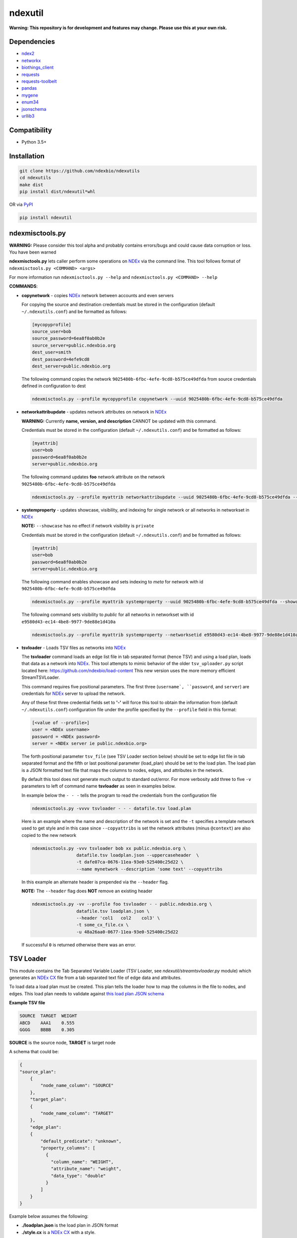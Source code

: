 ndexutil
==========

.. _NDEx: https://ndexbio.org
.. _NDEx CX: https://www.home.ndexbio.org/data-model/

**Warning: This repository is for development and features may change.
Please use this at your own risk.**

.. image:: https://img.shields.io/pypi/v/ndexutil.svg
        :target: https://pypi.python.org/pypi/ndexutil

.. image:: https://img.shields.io/travis/ndexbio/ndexutil.svg
        :target: https://travis-ci.org/ndexbio/ndexutil

.. image:: https://coveralls.io/repos/github/ndexbio/ndexutils/badge.svg?branch=master
        :target: https://coveralls.io/github/ndexbio/ndexutils?branch=master

.. image:: https://readthedocs.org/projects/ndexutils/badge/?version=latest
        :target: https://ndexutil.readthedocs.io/en/latest/?badge=latest
        :alt: Documentation Status

Dependencies
------------

* `ndex2 <https://pypi.org/project/ndex2>`_
* `networkx <https://pypi.org/project/networkx>`_
* `biothings_client <https://pypi.org/project/biothings-client>`_
* `requests <https://pypi.org/project/requests>`_
* `requests-toolbelt <https://pypi.org/project/requests_toolbelt>`_
* `pandas <https://pypi.org/project/pandas>`_
* `mygene <https://pypi.org/project/mygene>`_
* `enum34 <https://pypi.org/project/enum34>`_
* `jsonschema <https://pypi.org/project/jsonschema>`_
* `urllib3 <https://pypi.org/project/urllib3>`_

Compatibility
-------------

* Python 3.5+

Installation
------------

.. code-block::

   git clone https://github.com/ndexbio/ndexutils
   cd ndexutils
   make dist
   pip install dist/ndexutil*whl

OR via `PyPI <https://pypi.org/ndexutils>`_

.. code-block::

   pip install ndexutil

ndexmisctools.py
-----------------

**WARNING:** Please consider this tool alpha and probably contains errors/bugs and could cause data corruption or loss. You have been warned

**ndexmisctools.py** lets caller perform some operations on `NDEx`_ via the
command line.
This tool follows format of ``ndexmisctools.py <COMMAND> <args>``

For more information run ``ndexmisctools.py --help`` and ``ndexmisctools.py <COMMAND> --help``

**COMMANDS**:

* **copynetwork** - copies `NDEx`_ network between accounts and even servers

  For copying the source and destination credentials must be stored in the configuration (default ``~/.ndexutils.conf``)
  and be formatted as follows:

  .. code-block::

   [mycopyprofile]
   source_user=bob
   source_password=6ea8f0ab0b2e
   source_server=public.ndexbio.org
   dest_user=smith
   dest_password=4efe9cd8
   dest_server=public.ndexbio.org

  The following command copies the network ``9025480b-6fbc-4efe-9cd8-b575ce49dfda`` from source credentials defined in configuration to dest

  .. code-block::

    ndexmisctools.py --profile mycopyprofile copynetwork --uuid 9025480b-6fbc-4efe-9cd8-b575ce49dfda


* **networkattribupdate** - updates network attributes on network in `NDEx`_

  **WARNING:** Currently **name, version, and description** CANNOT be updated with this command.

  Credentials must be stored in the configuration (default ``~/.ndexutils.conf``)
  and be formatted as follows:

  .. code-block::

    [myattrib]
    user=bob
    password=6ea8f0ab0b2e
    server=public.ndexbio.org

  The following command updates **foo** network attribute on the network ``9025480b-6fbc-4efe-9cd8-b575ce49dfda``

  .. code-block::

    ndexmisctools.py --profile myattrib networkattribupdate --uuid 9025480b-6fbc-4efe-9cd8-b575ce49dfda --name foo --type string --value 'my new value'


* **systemproperty** - updates showcase, visibility, and indexing for single network or all networks in networkset in `NDEx`_

  **NOTE:** ``--showcase`` has no effect if network visibility is ``private``

  Credentials must be stored in the configuration (default ``~/.ndexutils.conf``)
  and be formatted as follows:

  .. code-block::

    [myattrib]
    user=bob
    password=6ea8f0ab0b2e
    server=public.ndexbio.org

  The following command enables showcase and sets indexing to `meta` for network with id ``9025480b-6fbc-4efe-9cd8-b575ce49dfda``

  .. code-block::

    ndexmisctools.py --profile myattrib systemproperty --uuid 9025480b-6fbc-4efe-9cd8-b575ce49dfda --showcase --indexlevel meta

  The following command sets visibility to `public` for all networks in networkset with id ``e9580d43-ec14-4be8-9977-9de88e1d410a``

  .. code-block::

    ndexmisctools.py --profile myattrib systemproperty --networksetid e9580d43-ec14-4be8-9977-9de88e1d410a --visibility public

* **tsvloader** - Loads TSV files as networks into `NDEx`_

  The **tsvloader** command loads an edge list file in tab separated format (hence TSV) and using a load plan, loads that data as a network into `NDEx <https://ndexbio.org>`_.
  This tool attempts to mimic behavior of the older ``tsv_uploader.py`` script located here: https://github.com/ndexbio/load-content
  This new version uses the more memory efficient StreamTSVLoader.

  This command requires five positional parameters.
  The first three (``username`, ``password``, and ``server``) are credentials for
  `NDEx`_ server to upload the network.

  Any of these first three credential fields set to **'-'** will
  force this tool to obtain the information from (default ``~/.ndexutils.conf``) configuration file
  under the profile specified by the ``--profile`` field in this format:

  .. code-block::

      [<value of --profile>]
      user = <NDEx username>
      password = <NDEx password>
      server = <NDEx server ie public.ndexbio.org>

  The forth positional parameter ``tsv_file`` (see _`TSV Loader` section below) should be
  set to edge list file in tab separated format and the
  fifth or last positional parameter (load_plan) should be
  set to the load plan. The load plan is a JSON formatted text
  file that maps the columns to nodes, edges, and attributes
  in the network.

  By default this tool does not generate much output to
  standard out/error. For more verbosity add three to five ``-v`` parameters
  to left of command name **tsvloader** as seen in examples below.


  In example below the ``- - -`` tells the program to read the credentials
  from the configuration file

  .. code-block::

      ndexmisctools.py -vvvv tsvloader - - - datafile.tsv load.plan

  Here is an example where the name and description of the network is set
  and the ``-t`` specifies a template network used to get style and in this case
  since ``--copyattribs`` is set the network attributes (minus ``@context``) are
  also copied to the new network

  .. code-block::

      ndexmisctools.py -vvv tsvloader bob xx public.ndexbio.org \
                       datafile.tsv loadplan.json --uppercaseheader  \
                       -t dafe07ca-0676-11ea-93e0-525400c25d22 \
                       --name mynetwork --description 'some text' --copyattribs


  In this example an alternate header is prepended via the ``--header`` flag.

  **NOTE:** The ``--header`` flag does **NOT** remove an existing header

  .. code-block::

      ndexmisctools.py -vv --profile foo tsvloader - - public.ndexbio.org \
                       datafile.tsv loadplan.json \
                       --header 'col1	col2	col3' \
                       -t some_cx_file.cx \
                       -u 48a26aa0-0677-11ea-93e0-525400c25d22

  If successful ``0`` is returned otherwise there was an error.

.. _TSV_Loader:

TSV Loader
----------

This module contains the Tab Separated Variable Loader (TSV Loader, see `ndexutil/streamtsvloader.py` module) which generates
an `NDEx CX`_ file from a tab separated
text file of edge data and attributes.

To load data a load plan must be created. This plan tells the loader how to map the
columns in the file to nodes, and edges. This load plan needs to validate against
`this load plan JSON schema <https://github.com/ndexbio/ndexutils/blob/master/ndexutil/tsv/loading_plan_schema.json>`_

**Example TSV file**

.. code-block::

    SOURCE  TARGET  WEIGHT
    ABCD    AAA1    0.555
    GGGG    BBBB    0.305

**SOURCE** is the source node, **TARGET** is target node

A schema that could be:

.. code-block::

    {
    "source_plan":
        {
            "node_name_column": "SOURCE"
        },
        "target_plan":
        {
            "node_name_column": "TARGET"
        },
        "edge_plan":
        {
            "default_predicate": "unknown",
            "property_columns": [
              {
                "column_name": "WEIGHT",
                "attribute_name": "weight",
                "data_type": "double"
              }
            ]
        }
    }



Example below assumes the following:

* **./loadplan.json** is the load plan in JSON format
* **./style.cx** is a `NDEx CX`_ with a style.

.. code-block::

    import ndex2
    from ndexutil.tsv.streamtsvloader import StreamTSVLoader

    # using ndex2 client library read CX file as NiceCXNetwork object
    style_network = ndex2.create_nice_cx_from_file('./style.cx')

    loader = StreamTSVLoader('./loadplan.json', style_network)
    with open('./input.tsv', 'r') as tsvfile:
        with open('./output.cx', 'w') as outfile:
            loader.write_cx_network(tsvfile, outfile)


Credits
-------

